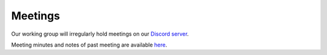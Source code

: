 Meetings
########

Our working group will irregularly hold meetings on our `Discord server`_.

Meeting minutes and notes of past meeting are available `here`_.

.. _Discord server: https://TODO.example.com
.. _here: https://docs.google.com/document/d/1dPPVNhk9qkTSSZgsswoKcWGVzao0DqHNdELbtHk-d5k/edit?usp=sharing

